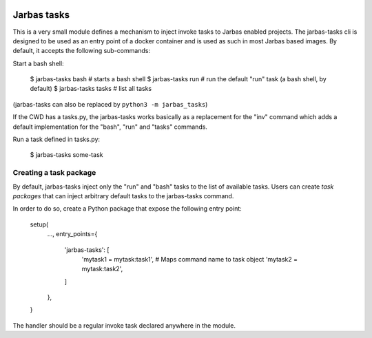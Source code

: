 .. image:: https://travis-ci.org/fabiommendes/jarbas-tasks.svg?branch=master
   :target: https://travis-ci.org/fabiommendes/jarbas-tasks

.. image:: https://coveralls.io/repos/github/fabiommendes/jarbas-tasks/badge.svg?branch=master
   :target: https://coveralls.io/github/fabiommendes/jarbas-tasks?branch=master

.. image:: https://api.codeclimate.com/v1/badges/bc4f2a1234462c9de61f/maintainability
   :target: https://codeclimate.com/github/fabiommendes/jarbas-tasks/maintainability
   :alt: Maintainability


============
Jarbas tasks
============

This is a very small module defines a mechanism to inject invoke tasks to
Jarbas enabled projects. The jarbas-tasks cli is designed to be used as an
entry point of a docker container and is used as such in most Jarbas based
images. By default, it accepts the following sub-commands:

Start a bash shell:

    $ jarbas-tasks bash   # starts a bash shell
    $ jarbas-tasks run    # run the default "run" task (a bash shell, by default)
    $ jarbas-tasks tasks  # list all tasks

(jarbas-tasks can also be replaced by ``python3 -m jarbas_tasks``)


If the CWD has a tasks.py, the jarbas-tasks works basically as a replacement for
the "inv" command which adds a default implementation for the "bash", "run" and
"tasks" commands.

Run a task defined in tasks.py:

    $ jarbas-tasks some-task


Creating a task package
=======================

By default, jarbas-tasks inject only the "run" and "bash" tasks to the list of
available tasks. Users can create *task packages* that can inject arbitrary
default tasks to the jarbas-tasks command.

In order to do so, create a Python package that expose the following entry
point:

    setup(
        ...,
        entry_points={
            'jarbas-tasks': [
                'mytask1 = mytask:task1',  # Maps command name to task object
                'mytask2 = mytask:task2',
            ]
        },
    }

The handler should be a regular invoke task declared anywhere in the module.
